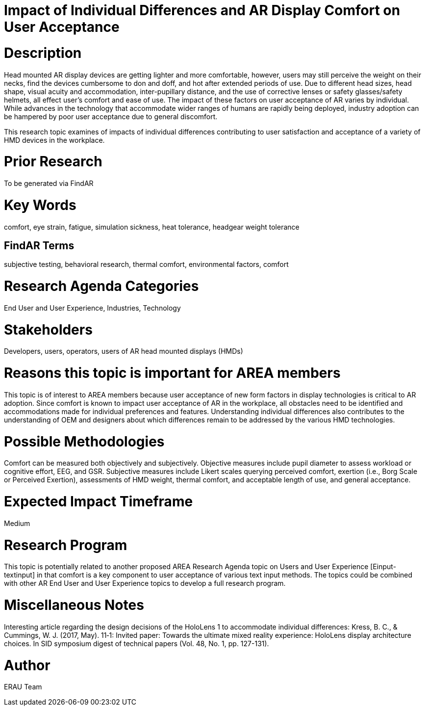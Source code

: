 [[ra-Eusers-comfortofHMD]]

# Impact of Individual Differences and AR Display Comfort on User Acceptance

# Description
Head mounted AR display devices are getting lighter and more comfortable, however, users may still perceive the weight on their necks, find the devices cumbersome to don and doff, and hot after extended periods of use.  Due to different head sizes, head shape, visual acuity and accommodation, inter-pupillary distance, and the use of corrective lenses or safety glasses/safety helmets, all effect user's comfort and ease of use. The impact of these factors on user acceptance of AR varies by individual. While advances in the technology that accommodate wider ranges of humans are rapidly being deployed, industry adoption can be hampered by poor user acceptance due to general discomfort.

This research topic examines of impacts of individual differences contributing to user satisfaction and acceptance of a variety of HMD devices in the workplace.

# Prior Research
To be generated via FindAR

# Key Words
comfort, eye strain, fatigue, simulation sickness, heat tolerance, headgear weight tolerance

## FindAR Terms
subjective testing, behavioral research, thermal comfort, environmental factors, comfort

# Research Agenda Categories
End User and User Experience, Industries, Technology

# Stakeholders
Developers, users, operators, users of AR head mounted displays (HMDs)

# Reasons this topic is important for AREA members
This topic is of interest to AREA members because user acceptance of new form factors in display technologies is critical to AR adoption. Since comfort is known to impact user acceptance of AR in the workplace, all obstacles need to be identified and accommodations made for individual preferences and features. Understanding individual differences also contributes to the understanding of OEM and designers about which differences remain to be addressed by the various HMD technologies.

# Possible Methodologies
Comfort can be measured both objectively and subjectively. Objective measures include pupil diameter to assess workload or cognitive effort, EEG, and GSR. Subjective measures include Likert scales querying perceived comfort, exertion (i.e., Borg Scale or Perceived Exertion), assessments of HMD weight, thermal comfort, and acceptable length of use, and general acceptance.

# Expected Impact Timeframe
Medium


# Research Program
This topic is potentially related to another proposed AREA Research Agenda topic on Users and User Experience [Einput-textinput] in that comfort is a key component to user acceptance of various text input methods. The topics could be combined with other AR End User and User Experience topics to develop a full research program.


# Miscellaneous Notes
Interesting article regarding the design decisions of the HoloLens 1 to accommodate individual differences:
Kress, B. C., & Cummings, W. J. (2017, May). 11‐1: Invited paper: Towards the ultimate mixed reality experience: HoloLens display architecture choices. In SID symposium digest of technical papers (Vol. 48, No. 1, pp. 127-131).

# Author
ERAU Team
